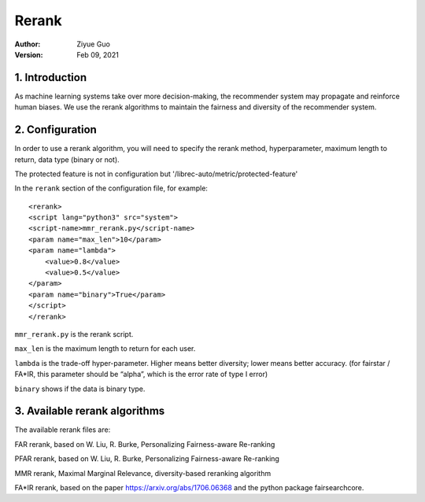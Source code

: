 .. _SaveCSV:

===============================
Rerank
===============================
:Author:
		Ziyue Guo
:Version:
		Feb 09, 2021

1. Introduction
===============

As machine learning systems take over more decision-making, the recommender system may propagate and reinforce human biases. We use the rerank algorithms to maintain the fairness and diversity of the recommender system.

2. Configuration
================

In order to use a rerank algorithm, you will need to specify the rerank method, hyperparameter, maximum length to return, data type (binary or not).

The protected feature is not in configuration but '/librec-auto/metric/protected-feature'

In the ``rerank`` section of the configuration file, for example:

::

    <rerank>  
    <script lang="python3" src="system">
    <script-name>mmr_rerank.py</script-name>
    <param name="max_len">10</param>
    <param name="lambda">
        <value>0.8</value>
        <value>0.5</value>
    </param>
    <param name="binary">True</param>
    </script>
    </rerank>

``mmr_rerank.py`` is the rerank script. 

``max_len`` is the maximum length to return for each user.

``lambda`` is the trade-off hyper-parameter. Higher means better diversity; lower means better accuracy. (for fairstar / FA*IR, this parameter should be “alpha”, which is the error rate of type I error) 

``binary`` shows if the data is binary type.

3. Available rerank algorithms
==============================

The available rerank files are:

FAR rerank, based on W. Liu, R. Burke, Personalizing Fairness-aware Re-ranking

PFAR rerank, based on W. Liu, R. Burke, Personalizing Fairness-aware Re-ranking

MMR rerank, Maximal Marginal Relevance, diversity-based reranking algorithm

FA*IR rerank, based on the paper https://arxiv.org/abs/1706.06368 and the python package fairsearchcore.